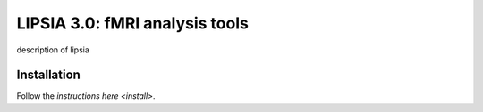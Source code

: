 
LIPSIA 3.0: fMRI analysis tools
======================================

description of lipsia


Installation
````````````````````````
Follow the `instructions here <install>`.

.. _install: INSTALL.rst
